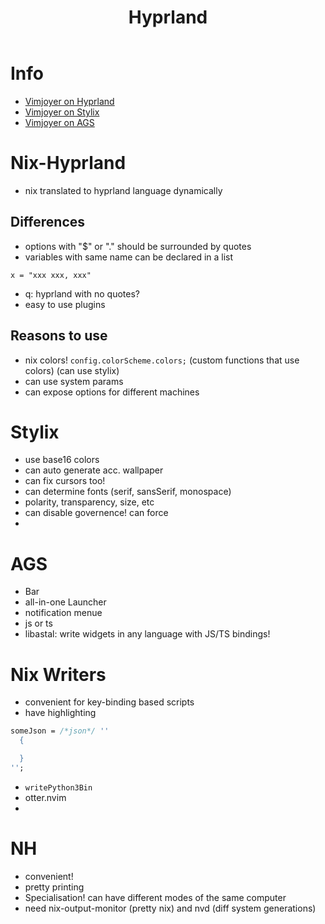 #+title: Hyprland

* Info
- [[https://www.youtube.com/watch?v=zt3hgSBs11g][Vimjoyer on Hyprland]]
- [[https://www.youtube.com/watch?v=ljHkWgBaQWU&t=50s][Vimjoyer on Stylix]]
- [[https://www.youtube.com/watch?v=GvpTUKaXqNk&t=412s][Vimjoyer on AGS]]
* Nix-Hyprland
- nix translated to hyprland language dynamically
** Differences
- options with "$" or "." should be surrounded by quotes
- variables with same name can be declared in a list
#+begin_src
x = "xxx xxx, xxx"
#+end_src
- q: hyprland with no quotes?
- easy to use plugins
** Reasons to use
- nix colors! =config.colorScheme.colors;= (custom functions that use colors) (can use stylix)
- can use system params
- can expose options for different machines
* Stylix
- use base16 colors
- can auto generate acc. wallpaper
- can fix cursors too!
- can determine fonts (serif, sansSerif, monospace)
- polarity, transparency, size, etc
- can disable governence! can force
-
* AGS
- Bar
- all-in-one Launcher
- notification menue
- js or ts
- libastal: write widgets in any language with JS/TS bindings!
* Nix Writers
- convenient for key-binding based scripts
- have highlighting
#+begin_src nix
someJson = /*json*/ ''
  {

  }
'';
#+end_src
- =writePython3Bin=
- otter.nvim
-
* NH
- convenient!
- pretty printing
- Specialisation! can have different modes of the same computer
- need nix-output-monitor (pretty nix) and nvd (diff system generations)
